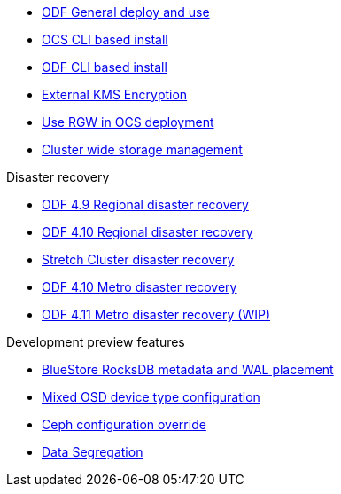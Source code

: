 * xref:odf.adoc[ODF General deploy and use]
* xref:ocs4-install-no-ui.adoc[OCS CLI based install]
* xref:odf4-install-no-ui.adoc[ODF CLI based install]
// * xref:ocs4-install-no-ui-1scale.adoc[Single node scaling support]
* xref:ocs4-encryption.adoc[External KMS Encryption]
// * xref:ocs4-cluster-downsize.adoc[Downsize existing OCS cluster]
* xref:ocs4-enable-rgw.adoc[Use RGW in OCS deployment]
* xref:ocs4-cluster-storage-quotas.adoc[Cluster wide storage management]

.Disaster recovery
// * xref:RegionalDR:manual:ocs4-multisite-replication.adoc[Regional disaster recovery (OCS 4.8 manual method)]
// * xref:RegionalDR:helper:requirements.adoc[Regional disaster recovery (RDRhelper)]
// * xref:ocs4-metro-stretched-no-ui.adoc[Metro disaster recovery CLI]
* xref:odf4-multisite-ramen.adoc[ODF 4.9 Regional disaster recovery]
* xref:odf410-multisite-ramen.adoc[ODF 4.10 Regional disaster recovery]
* xref:ocs4-metro-stretched.adoc[Stretch Cluster disaster recovery]
* xref:odf410-metro-ramen.adoc[ODF 4.10 Metro disaster recovery]
* xref:odf411-metro-ramen.adoc[ODF 4.11 Metro disaster recovery (WIP)]

.Development preview features
* xref:ocs4-additionalfeatures-dbwal.adoc[BlueStore RocksDB metadata and WAL placement]
* xref:ocs4-additionalfeatures-devtype.adoc[Mixed OSD device type configuration]
* xref:ocs4-additionalfeatures-override.adoc[Ceph configuration override]
* xref:ocs4-additionalfeatures-segregation.adoc[Data Segregation]
//* xref:ocs4-metro-multi-no-ui.adoc[Metro multi-cluster disaster recovery]
